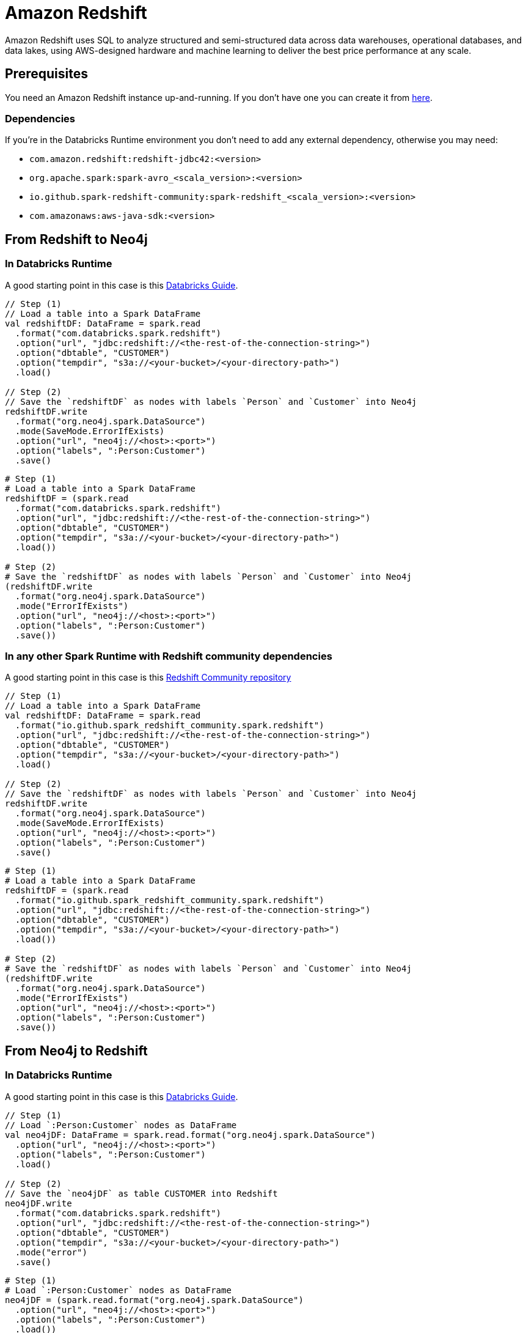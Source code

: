 = Amazon Redshift

:description: This chapter shows how to exchange data between Neo4j and Redshift using Apache Spark

Amazon Redshift uses SQL to analyze structured and semi-structured  data across data warehouses, operational databases, and data lakes, using AWS-designed hardware and machine learning to deliver the best price performance at any scale.

== Prerequisites

You need an Amazon Redshift instance up-and-running. If you don't have one
you can create it from link:https://aws.amazon.com/it/redshift[here, window=_blank].

=== Dependencies

If you're in the Databricks Runtime environment you don't need to add any external dependency, otherwise you may need:

* `com.amazon.redshift:redshift-jdbc42:<version>`
* `org.apache.spark:spark-avro_<scala_version>:<version>`
* `io.github.spark-redshift-community:spark-redshift_<scala_version>:<version>`
* `com.amazonaws:aws-java-sdk:<version>`

== From Redshift to Neo4j

=== In Databricks Runtime

A good starting point in this case is this link:https://docs.databricks.com/data/data-sources/aws/amazon-redshift.html#parameters[Databricks Guide, window=_blank].

[.tabbed-example]
====
[.include-with-scala]
=====
[source,scala]
----
// Step (1)
// Load a table into a Spark DataFrame
val redshiftDF: DataFrame = spark.read
  .format("com.databricks.spark.redshift")
  .option("url", "jdbc:redshift://<the-rest-of-the-connection-string>")
  .option("dbtable", "CUSTOMER")
  .option("tempdir", "s3a://<your-bucket>/<your-directory-path>")
  .load()

// Step (2)
// Save the `redshiftDF` as nodes with labels `Person` and `Customer` into Neo4j
redshiftDF.write
  .format("org.neo4j.spark.DataSource")
  .mode(SaveMode.ErrorIfExists)
  .option("url", "neo4j://<host>:<port>")
  .option("labels", ":Person:Customer")
  .save()
----
=====
[.include-with-python]
=====
[source,python]
----
# Step (1)
# Load a table into a Spark DataFrame
redshiftDF = (spark.read
  .format("com.databricks.spark.redshift")
  .option("url", "jdbc:redshift://<the-rest-of-the-connection-string>")
  .option("dbtable", "CUSTOMER")
  .option("tempdir", "s3a://<your-bucket>/<your-directory-path>")
  .load())

# Step (2)
# Save the `redshiftDF` as nodes with labels `Person` and `Customer` into Neo4j
(redshiftDF.write
  .format("org.neo4j.spark.DataSource")
  .mode("ErrorIfExists")
  .option("url", "neo4j://<host>:<port>")
  .option("labels", ":Person:Customer")
  .save())
----
=====
====

=== In any other Spark Runtime with Redshift community dependencies

A good starting point in this case is this link:https://github.com/spark-redshift-community/spark-redshift#parameters[Redshift Community repository, window=_blank]

[.tabbed-example]
====
[.include-with-scala]
=====
[source,scala]
----
// Step (1)
// Load a table into a Spark DataFrame
val redshiftDF: DataFrame = spark.read
  .format("io.github.spark_redshift_community.spark.redshift")
  .option("url", "jdbc:redshift://<the-rest-of-the-connection-string>")
  .option("dbtable", "CUSTOMER")
  .option("tempdir", "s3a://<your-bucket>/<your-directory-path>")
  .load()

// Step (2)
// Save the `redshiftDF` as nodes with labels `Person` and `Customer` into Neo4j
redshiftDF.write
  .format("org.neo4j.spark.DataSource")
  .mode(SaveMode.ErrorIfExists)
  .option("url", "neo4j://<host>:<port>")
  .option("labels", ":Person:Customer")
  .save()
----
=====
[.include-with-python]
=====
[source,python]
----
# Step (1)
# Load a table into a Spark DataFrame
redshiftDF = (spark.read
  .format("io.github.spark_redshift_community.spark.redshift")
  .option("url", "jdbc:redshift://<the-rest-of-the-connection-string>")
  .option("dbtable", "CUSTOMER")
  .option("tempdir", "s3a://<your-bucket>/<your-directory-path>")
  .load())

# Step (2)
# Save the `redshiftDF` as nodes with labels `Person` and `Customer` into Neo4j
(redshiftDF.write
  .format("org.neo4j.spark.DataSource")
  .mode("ErrorIfExists")
  .option("url", "neo4j://<host>:<port>")
  .option("labels", ":Person:Customer")
  .save())
----
=====
====

== From Neo4j to Redshift

=== In Databricks Runtime

A good starting point in this case is this link:https://docs.databricks.com/data/data-sources/aws/amazon-redshift.html#parameters[Databricks Guide, window=_blank].

[.tabbed-example]
====
[.include-with-scala]
=====
[source,scala]
----
// Step (1)
// Load `:Person:Customer` nodes as DataFrame
val neo4jDF: DataFrame = spark.read.format("org.neo4j.spark.DataSource")
  .option("url", "neo4j://<host>:<port>")
  .option("labels", ":Person:Customer")
  .load()

// Step (2)
// Save the `neo4jDF` as table CUSTOMER into Redshift
neo4jDF.write
  .format("com.databricks.spark.redshift")
  .option("url", "jdbc:redshift://<the-rest-of-the-connection-string>")
  .option("dbtable", "CUSTOMER")
  .option("tempdir", "s3a://<your-bucket>/<your-directory-path>")
  .mode("error")
  .save()
----
=====
[.include-with-python]
=====
[source,python]
----
# Step (1)
# Load `:Person:Customer` nodes as DataFrame
neo4jDF = (spark.read.format("org.neo4j.spark.DataSource")
  .option("url", "neo4j://<host>:<port>")
  .option("labels", ":Person:Customer")
  .load())

# Step (2)
# Save the `neo4jDF` as table CUSTOMER into Redshift
(neo4jDF.write
  .format("com.databricks.spark.redshift")
  .option("url", "jdbc:redshift://<the-rest-of-the-connection-string>")
  .option("dbtable", "CUSTOMER")
  .option("tempdir", "s3a://<your-bucket>/<your-directory-path>")
  .mode("error")
  .save())
----
=====
====

=== In any other Spark Runtime with Redshift community dependencies

A good starting point in this case is this link:https://github.com/spark-redshift-community/spark-redshift#parameters[RediShift Community repository].

[.tabbed-example]
====
[.include-with-scala]
=====
[source,scala]
----
// Step (1)
// Load `:Person:Customer` nodes as DataFrame
val neo4jDF: DataFrame = spark.read.format("org.neo4j.spark.DataSource")
  .option("url", "neo4j://<host>:<port>")
  .option("labels", ":Person:Customer")
  .load()

// Step (2)
// Save the `neo4jDF` as table CUSTOMER into Redshift
neo4jDF.write
  .format("io.github.spark_redshift_community.spark.redshift")
  .option("url", "jdbc:redshift://<the-rest-of-the-connection-string>")
  .option("dbtable", "CUSTOMER")
  .option("tempdir", "s3a://<your-bucket>/<your-directory-path>")
  .mode("error")
  .save()
----
=====
[.include-with-python]
=====
[source,python]
----
# Step (1)
# Load `:Person:Customer` nodes as DataFrame
neo4jDF = (spark.read.format("org.neo4j.spark.DataSource")
  .option("url", "neo4j://<host>:<port>")
  .option("labels", ":Person:Customer")
  .load())

# Step (2)
# Save the `neo4jDF` as table CUSTOMER into Redshift
(neo4jDF.write
  .format("io.github.spark_redshift_community.spark.redshift")
  .option("url", "jdbc:redshift://<the-rest-of-the-connection-string>")
  .option("dbtable", "CUSTOMER")
  .option("tempdir", "s3a://<your-bucket>/<your-directory-path>")
  .mode("error")
  .save())
----
=====
====
